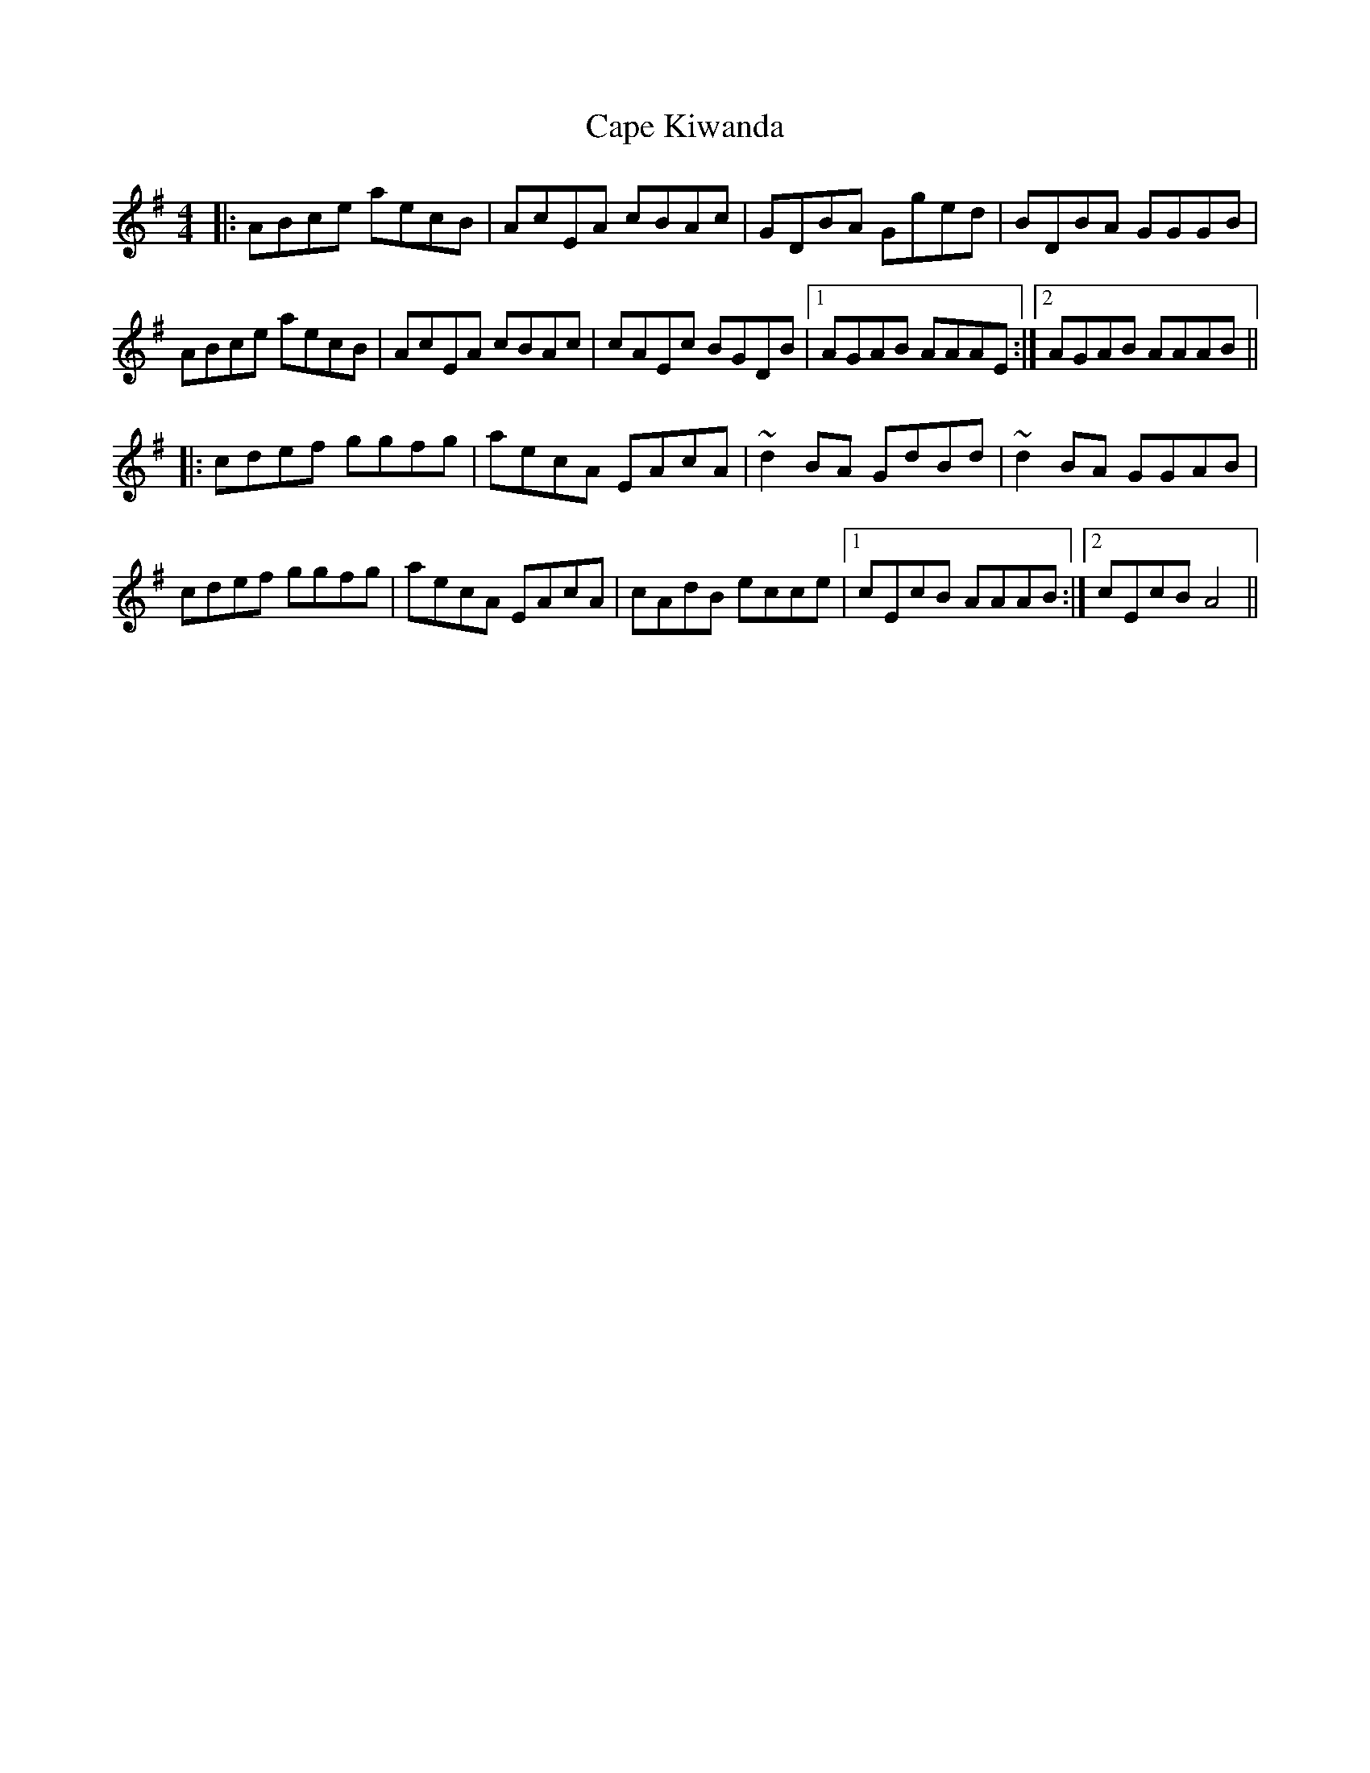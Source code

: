 X: 6053
T: Cape Kiwanda
R: hornpipe
M: 4/4
K: Adorian
|:ABce aecB|AcEA cBAc|GDBA Gged|BDBA GGGB|
ABce aecB|AcEA cBAc|cAEc BGDB|1 AGAB AAAE:|2 AGAB AAAB||
|:cdef ggfg|aecA EAcA|~d2BA GdBd|~d2BA GGAB|
cdef ggfg|aecA EAcA|cAdB ecce|1 cEcB AAAB:|2 cEcB A4||

